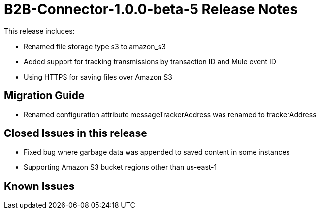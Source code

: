 = B2B-Connector-1.0.0-beta-5 Release Notes
:keywords: b2b, connector, release notes

This release includes:

* Renamed file storage type s3 to amazon_s3
* Added support for tracking transmissions by transaction ID and Mule event ID
* Using HTTPS for saving files over Amazon S3

== Migration Guide

* Renamed configuration attribute messageTrackerAddress was renamed to trackerAddress

== Closed Issues in this release

* Fixed bug where garbage data was appended to saved content in some instances
* Supporting Amazon S3 bucket regions other than us-east-1

== Known Issues








